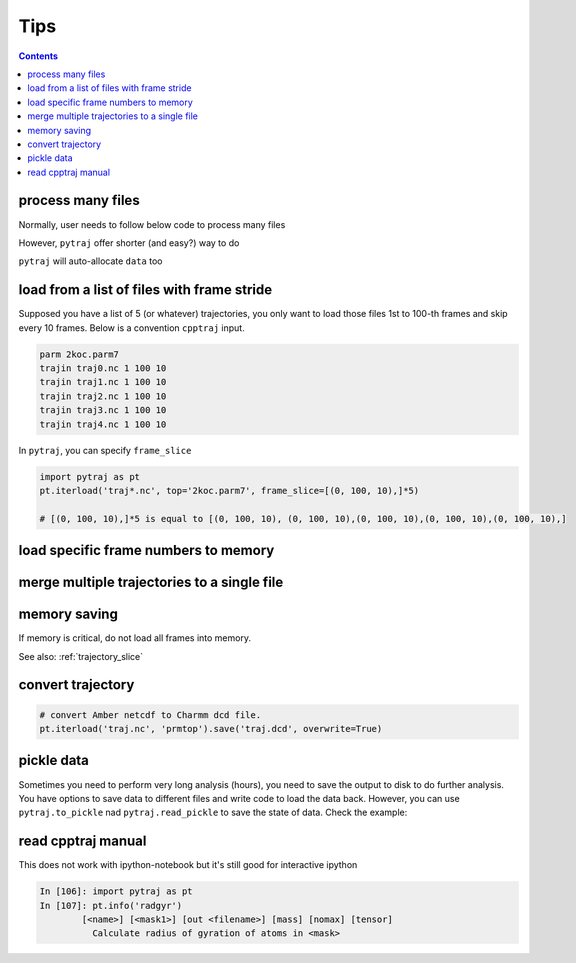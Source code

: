 .. _tips:

Tips
====

.. contents::

.. _process_many_files:

process many files
------------------

Normally, user needs to follow below code to process many files

.. ipython:: python

    import pytraj as pt
    import numpy as np
    template = 'tz2.%s.nc'
    flist = [template % str(i) for i in range(4)]
    print(flist)
    trajlist = [pt.iterload(fname, 'tz2.parm7') for fname in flist]

    # calculate radgyr
    data = []
    for traj in trajlist:
        data.append(pt.radgyr(traj))
    data = np.array(data).flatten()
    print(data)

However, ``pytraj`` offer shorter (and easy?) way to do

.. ipython:: python
    
    # load all files into a single TrajectoryIterator
    filelist = ['tz2.0.nc', 'tz2.1.nc', 'tz2.2.nc']
    traj = pt.iterload(filelist, 'tz2.parm7')
    # perform calculation
    data = pt.radgyr(traj)
    # that's it
    print(data)

``pytraj`` will auto-allocate ``data`` too

.. ipython:: python
    
    print([t.filename.split('/')[-1] for t in trajlist])
    data = pt.radgyr(trajlist, top=trajlist[0].top)
    print(data)

load from a list of files with frame stride
-------------------------------------------

Supposed you have a list of 5 (or whatever) trajectories, you only want to load those files 1st to 100-th frames
and skip every 10 frames. Below is a convention ``cpptraj`` input.

.. code-block:: bash

    parm 2koc.parm7
    trajin traj0.nc 1 100 10
    trajin traj1.nc 1 100 10
    trajin traj2.nc 1 100 10
    trajin traj3.nc 1 100 10
    trajin traj4.nc 1 100 10

In ``pytraj``, you can specify ``frame_slice``

.. code-block:: python

    import pytraj as pt
    pt.iterload('traj*.nc', top='2koc.parm7', frame_slice=[(0, 100, 10),]*5)

    # [(0, 100, 10),]*5 is equal to [(0, 100, 10), (0, 100, 10),(0, 100, 10),(0, 100, 10),(0, 100, 10),]

load specific frame numbers to memory
-------------------------------------

.. ipython:: python

    import pytraj as pt
    frame_indices = [2, 4, 7, 51, 53]
    # use ``load`` to load those frames to memory
    traj0 = pt.load('tz2.nc', 'tz2.parm7', frame_indices=frame_indices)
    traj0

    # only loadd coordinates for specific atoms
    traj1 = pt.load('tz2.nc', 'tz2.parm7', frame_indices=frame_indices, mask='@CA')
    traj1

    # or use ``iterload``
    frame_indices = [2, 4, 7, 51, 53]
    traj2 = pt.iterload('tz2.nc', 'tz2.parm7')
    traj2
    traj2[frame_indices, '@CA']

merge multiple trajectories to a single file
--------------------------------------------

.. ipython:: python

    import pytraj as pt
    # load multiple files
    traj = pt.iterload(['tz2.0.nc', 'tz2.1.nc', 'tz2.2.nc'], top='tz2.parm7')
    traj.save('tz2_combined.nc', overwrite=True)

memory saving
-------------

If memory is critical, do not load all frames into memory.

.. ipython:: python

    # DO this (only a single frame will be loaded to memory)
    pt.radgyr(traj, frame_indices=[0, 200, 300, 301])

    # DON'T do this if you want to save memory (all 4 frames will be loaded to memory)
    pt.radgyr(traj[[0, 200, 300, 301]])

    pt.iterframe(traj, frame_indices=[0, 200, 300, 301])
    traj[[0, 200, 300, 301]]

See also: :ref:`trajectory_slice`

convert trajectory
------------------

.. code-block:: python
    
    # convert Amber netcdf to Charmm dcd file.
    pt.iterload('traj.nc', 'prmtop').save('traj.dcd', overwrite=True)

pickle data
-----------

Sometimes you need to perform very long analysis (hours), you need to save the output to
disk to do further analysis. You have options to save data to different files and write
code to load the data back. However, you can use ``pytraj.to_pickle`` nad
``pytraj.read_pickle`` to save the state of data. Check the example:

.. ipython:: python

    traj3 = pt.load_pdb_rcsb('1l2y')
    data = pt.dssp(traj, ':3-7')
    data
    pt.to_pickle(data, 'my_data.pk')
    # load the data's state back for further analysis
    pt.read_pickle('my_data.pk')
    # note: do not read_pickle from files that don't belong to you. It's not secure.
 
read cpptraj manual
-------------------

This does not work with ipython-notebook but it's still good for interactive ipython

.. code-block:: python

    In [106]: import pytraj as pt
    In [107]: pt.info('radgyr')
            [<name>] [<mask1>] [out <filename>] [mass] [nomax] [tensor]
              Calculate radius of gyration of atoms in <mask>
